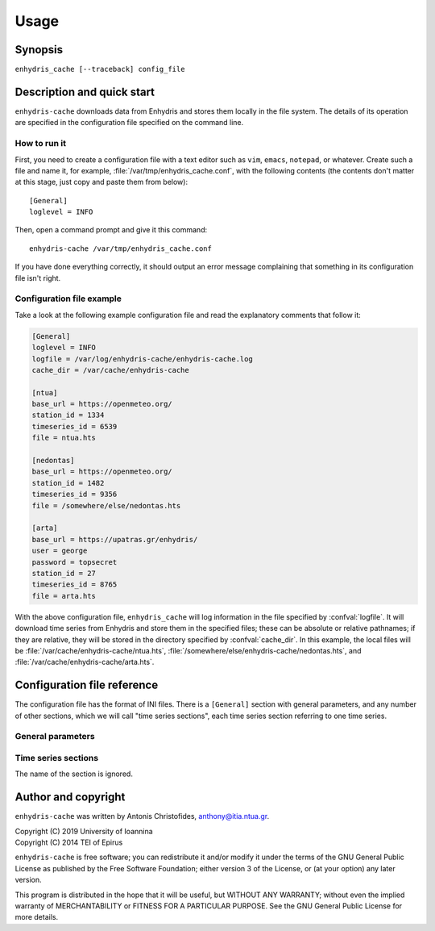=====
Usage
=====

Synopsis
========

``enhydris_cache [--traceback] config_file``

Description and quick start
===========================

``enhydris-cache`` downloads data from Enhydris and stores them
locally in the file system.  The details of its operation are
specified in the configuration file specified on the command line.

How to run it
-------------

First, you need to create a configuration file with a text editor such
as ``vim``, ``emacs``, ``notepad``, or whatever. Create such a file
and name it, for example, :file:`/var/tmp/enhydris_cache.conf`,
with the following contents (the contents don't matter at this stage,
just copy and paste them from below)::

    [General]
    loglevel = INFO

Then, open a command prompt and give it this command::

    enhydris-cache /var/tmp/enhydris_cache.conf

If you have done everything correctly, it should output an error message
complaining that something in its configuration file isn't right.

Configuration file example
--------------------------

Take a look at the following example configuration file and read the
explanatory comments that follow it:

.. code-block:: ini

    [General]
    loglevel = INFO
    logfile = /var/log/enhydris-cache/enhydris-cache.log
    cache_dir = /var/cache/enhydris-cache

    [ntua]
    base_url = https://openmeteo.org/
    station_id = 1334
    timeseries_id = 6539
    file = ntua.hts

    [nedontas]
    base_url = https://openmeteo.org/
    station_id = 1482
    timeseries_id = 9356
    file = /somewhere/else/nedontas.hts

    [arta]
    base_url = https://upatras.gr/enhydris/
    user = george
    password = topsecret
    station_id = 27
    timeseries_id = 8765
    file = arta.hts

With the above configuration file, ``enhydris_cache`` will log
information in the file specified by :confval:`logfile`. It will
download time series from Enhydris and store them in the specified
files; these can be absolute or relative pathnames; if they are
relative, they will be stored in the directory specified by
:confval:`cache_dir`. In this example, the local files will be
:file:`/var/cache/enhydris-cache/ntua.hts`,
:file:`/somewhere/else/enhydris-cache/nedontas.hts`, and
:file:`/var/cache/enhydris-cache/arta.hts`.

Configuration file reference
============================

The configuration file has the format of INI files. There is a
``[General]`` section with general parameters, and any number of other
sections, which we will call "time series sections", each time series
section referring to one time series.

General parameters
------------------

.. confval:: loglevel

   Optional. Can have the values ``ERROR``, ``WARNING``, ``INFO``,
   ``DEBUG``.  The default is ``WARNING``.

.. confval:: logfile

   Optional. The full pathname of a log file. If unspecified, log
   messages will go to the standard error.

.. confval:: cache_dir

   Optional. ``enhydris_cache`` will change directory to this
   directory, so any relative filenames will be relative to this
   directory. If unspecified, relative filenames will be relative to
   the directory from which ``enhydris_cache`` was started.

Time series sections
--------------------

The name of the section is ignored.

.. confval:: base_url

   The base URL of the Enhydris installation that hosts the time
   series.  Most often the :confval:`base_url` will be the same for
   all time series, but in the general case you might want to get data
   from many Enhydris installations.

.. confval:: station_id

   The id of the station.

.. confval:: timeseries_id

   The id of the time series.

.. confval:: user
             password

   Optional.  Needed if that Enhydris installation needs login in
   order to provide access to the data.

.. confval:: file

   The filename of the file to which the data will be cached. See also
   :confval:`cache_dir`.


Author and copyright
====================

``enhydris-cache`` was written by Antonis Christofides,
anthony@itia.ntua.gr.

| Copyright (C) 2019 University of Ioannina
| Copyright (C) 2014 TEI of Epirus

``enhydris-cache`` is free software; you can redistribute it and/or
modify it under the terms of the GNU General Public License as
published by the Free Software Foundation; either version 3 of the
License, or (at your option) any later version.

This program is distributed in the hope that it will be useful, but
WITHOUT ANY WARRANTY; without even the implied warranty of
MERCHANTABILITY or FITNESS FOR A PARTICULAR PURPOSE.  See the GNU
General Public License for more details.
